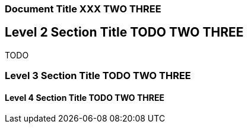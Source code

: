 === Document Title XXX TWO THREE

== Level 2 Section Title TODO TWO THREE

TODO

=== Level 3 Section Title TODO TWO THREE

==== Level 4 Section Title TODO TWO THREE
